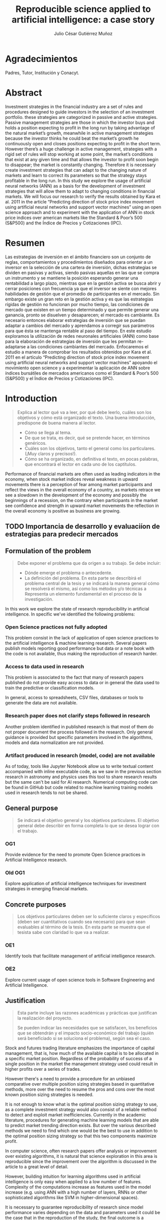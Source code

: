 #+TITLE: Reproducible science applied to artificial intelligence: a case story
#+AUTHOR: Julio César Gutiérrez Muñoz

#+LATEX_CLASS: report
#+LATEX_HEADER: \usepackage{apacite}
#+LATEX_HEADER: \hypersetup{colorlinks=true,linkcolor=.,citecolor=.,urlcolor=.}


* Agradecimientos

   Padres, Tutor, Institución y Conacyt.

* Abstract

   Investment strategies in the financial industry are a set of rules and
   procedures designed to guide investors in the selection of an
   investment portfolio. these strategies are categorized in passive and
   active strategies. Passive management strategies are those in which
   the investor buys and holds a position expecting to profit in the long
   run by taking advantage of the natural market’s growth, meanwhile in
   active management strategies because the investor thinks he could beat
   the market’s growth he continuously open and closes positions
   expecting to profit in the short term. However there’s a huge
   challenge in active management, strategies with a rigid set of rules
   will stop working at some point, the market’s conditions that exist at
   any given time and that allows the investor to profit soon begin to
   disappear; the market is constantly changing. Therefore it is
   necessary create investment strategies that can adapt to the changing
   nature of markets and learn to correct its parameters so that the
   strategy stays profitable in the long run.  In this study we explore
   the usage of artificial neural networks (ANN) as a basis for the
   development of investment strategies that will allow them to adapt to
   changing conditions in financial markets. We will focus our research
   to verify the results obtained by Kara et al. 2011 in the article
   “Predicting direction of stock price index movement using artificial
   neural networks and support vector machines” using an open science
   approach and to experiment with the application of ANN in stock price
   indices over american markets like the Standard & Poor’s 500 (S&P500)
   and the Índice de Precios y Cotizaciones (IPC).

* Resumen

   Las estrategias de inversión en el ámbito financiero son un conjunto
   de reglas, comportamientos y procedimientos diseñados para orientar a
   un inversor en la selección de una cartera de inversión, dichas
   estrategias se dividen en pasivas y activas, siendo pasivas aquellas
   en las que se compra un instrumento y se mantiene la posición
   esperando generar una rentabilidad a largo plazo, mientras que en la
   gestión activa se busca abrir y cerrar posiciones con frecuencia ya
   que el inversor se siente con mejores habilidades de gestión que el
   promedio de participantes en el mercado. Sin embargo existe un gran
   reto en la gestión activa y es que las estrategias rígidas de gestión
   no funcionan por mucho tiempo, las condiciones de mercado que existen
   en un tiempo determinado y que permite generar una ganancia, pronto se
   disuelven y desaparecen; el mercado es cambiante. Es necesario
   entonces elaborar estrategias de inversión que se puedan adaptar a
   cambios del mercado y aprendamos a corregir sus parámetros para que
   ésta se mantenga rentable al paso del tiempo.  En este estudio
   exploramos la utilización de redes neuronales artificiales (ANN) como
   base para la elaboración de estrategias de inversión que les permitan
   re-adaptarse a las condiciones cambiantes del mercado. Enfocaremos el
   estudio a manera de comprobar los resultados obtenidos por Kara et
   al. 2011 en el artículo “Predicting direction of stock price index
   movement using artificial neural networks and support vector machines”
   apoyando el movimiento open science y a experimentar la aplicación de
   ANN sobre índices bursátiles de mercados americanos como el Standard &
   Poor’s 500 (S&P500) y el Índice de Precios y Cotizaciones (IPC).


* Introduction
  #+begin_quote
  Explica al lector qué va a leer, por qué debe leerlo, cuáles son los objetivos
  y cómo está organizado el texto. Una buena introducción, predispone de buena
  manera al lector.

  + Cómo se llega al tema.
  + De que se trata, es decir, qué se pretende hacer, en términos genéricos.
  + Cuáles son los objetivos, tanto el general como los particulares. (¡Muy claros y precisos!).
  + Cómo se ha organizado, en definitiva el texto, en pocas palabras, que encontrará el lector en cada uno de los captítulos.
  #+end_quote

  Performance of financial markets are often used as leading indicators
  in the economy, when stock market indices reveal weakness in upward
  movements there is a perception of fear among market participants and
  reflect the views in the overall economy of a country, as markets
  retrace we see a slowdown in the development of the economy and
  possibly the beginnings of a recession, on the contrary when
  participants in the market see confidence and strength in upward
  market movements the reflection in the overall economy is positive as
  business are growing.

** TODO Importancia de desarrollo y evaluaciíon de estrategias para predecir mercados
** Formulation of the problem

   #+begin_quote
   Debe exponer el problema que da origen a su trabajo. Se debe incluir:

   - Dónde emerge el problema o antecedente.
   - La definición del problema. En esta parte se describirá el problema central
     de la tesis y se indicará la manera general cómo se resolverá el mismo, así
     como los métodos y/o técnicas a Representa un elemento fundamental en el
     proceso de la investigación.
   #+end_quote

   In this work we explore the state of research reproducibility in artificial
   intelligence. In specific we've identified the following problems:

*** Open Science practices not fully adopted

    This problem consist in the lack of application of open science practices to
    the artificial intelligence & machine learning research. Several papers
    publish models reporting good performance but data or a note book with the
    code is not available, thus making the reproduction of research harder.

*** Access to data used in research

    This problem is associated to the fact that many of research papers
    published do not provide easy access to data or in general the data used to
    train the predictive or classification models.

    In general, access to spreadsheets, CSV files, databases or tools to
    generate the data are not available.

*** Research paper does not clarify steps followed in research

    Another problem identified in published research is that most of them do not
    proper document the process followed in the research. Only general guidance
    is provided but specific parameters involved in the algorithms, models and
    data normalization are not provided.

*** Artifact produced in research (model, code) are not available

    As of today, tools like Jupyter Notebook allow us to write textual content
    accompanied with inline executable code, as we saw in the previous section
    research in astronomy and physics uses this tool to share research results
    but the same can't be said for AI research. Numerical computing code can be
    found in GitHub but code related to machine learning training models used
    in research tends to not be shared.

** COMMENT Research hypothesis
   Esta parte no es necesaria.
   #+begin_quote
   Despés de formular un problema, el investigador enuncia la hipótesis, que
   orientará el desarrollo y permitirá llegar a conclusiones concretas del
   proyecto que de inicia.
   #+end_quote
** General purpose

   #+begin_quote
   Se indicará el objetivo general y los objetivos particulares.  El objetivo
   general debe describir en forma completa lo que se desea lograr con el
   trabajo.
   #+end_quote

*** OG1

    Provide evidence for the need to promote Open Science practices in Artificial
    Intelligence research.

*** Old OG1

    Explore application of artificial intelligence techniques for investment
    strategies in emerging financial markets.

** Concrete purposes

   #+begin_quote
   Los objetivos particulares deben ser lo suficiente claros y específicos
   (deben ser cuantitativos cuando sea necesario) para que sean evaluables al
   término de la tesis. En esta parte se muestra que el tesista sabe con
   claridad lo que va a realizar.
   #+end_quote

*** OE1

    Identify tools that facilitate management of artificial intelligence research.

*** OE2

    Explore current usage of open science tools in Software Engineering and
    Artificial Intelligence.

** Justification

   #+begin_quote
   Esta parte incluye las razones académicas y prácticas que justifican la
   realización del proyecto.

   Se pueden indicar las necesidades que se satisfacen, los beneficios que se
   obtendrán y el impacto socio-económico del trabajo (quién será beneficiado si
   se soluciona el problema), según sea el caso.
   #+end_quote

   Stock and futures trading literature emphasizes the importance of capital
   management, that is, how much of the available capital is to be allocated in
   a specific market position. Regardless of the probability of success of a
   single position in the market the management strategy used could result in
   higher profits over a series of trades.

   However there's a need to provide a procedure for an unbiased comparative
   over multiple position sizing strategies based in quantitative methods, more
   over the need to resume the pros and cons over the most known position sizing
   strategies is needed.

   It is not enough to know what is the optimal position sizing strategy to use,
   as a complete investment strategy would also consist of a reliable method to
   detect and exploit market inefficiencies. Currently in the academic
   literature, procedures for generating machine learning models that are able
   to predict market trending direction exists. But over the various described
   methods we need to find which one would be the best to use in addition to the
   optimal position sizing strategy so that this two components maximize profit.

   In computer science, often research papers offer analysis or improvement over
   existing algorithms, it is natural that science exploration in this area is
   reproducible since the improvement over the algorithm is discussed in the
   article to a great level of detail.

   However, building intuition for learning algorithms used in artificial
   intelligence is only easy when applied to a low number of features.
   Complexity of the computations increase as features used in the model
   increase (e.g. using ANN with a high number of layers, RNNs or other
   sophisticated algorithms like SVM in higher-dimensional spaces).

   It is necessary to guarantee reproducibility of research since model
   performance varies depending on the data and parameters used it could be
   the case that in the reproduction of the study, the final outcome is a
   different result altogether. Open research reproducible tools can help to
   overcome this problems.

*** TODO complete the justification

* Background
  #+begin_quote
  Aquí se indican cuáles son los antecedentes teóricos y prácticos que se
  relacionan con el trabajo a desarrollar, para darle mayor veracidad
  científica.
  #+end_quote
** Machine Learning

   Machine Learning is a field of computer science and a subset of artificial
   intelligence that gives computers the ability to learn without being
   explicitly programmed cite:Koza1996, it is a discipline that explores the
   study and construction of algorithms that can learn from and make
   predictions on data cite:Kohavi1998. Machine learning tasks are typically
   classified into two broad categories, supervised learning where there is a
   feedback available to the learning system and unsupervised learning where
   there is not.

   In the current section we discuss some of the algorithms applied in
   supervised learning some of which were used in this study for the
   forecasting of performance in financial markets.

*** TODO Agregar algo sober reinforcement learning?

*** Artificial Neural Networks

    Artificial neural networks (ANNs) are biologically inspired computer
    programs designed to simulate the way in which the human brain processes
    information. ANNs gather their knowledge by detecting the patterns and
    relationships in data and learn (or are trained) through experience, not
    from programming. An ANN is formed from hundreds of single units,
    artificial neurons or processing elements, connected with coefficients
    (weights), which constitute the neural structure and are organised in
    layers. The power of neural computations comes from connecting neurons in a
    network. Each processing element has weighted inputs, transfer function and
    one output. The behavior of a neural network is determined by the transfer
    functions of its neurons, by the learning rule, and by the architecture
    itself. The weights are the adjustable parameters and, in that sense, a
    neural network is a parameterized system. The weighted sum of the inputs
    constitutes the activation of the neuron. The activation signal is passed
    through transfer function to produce a single output of the
    neuron. Transfer function introduces non-linearity to the network. During
    training, the inter-unit connections are optimized until the error in
    predictions is minimized and the network reaches the specified level of
    accuracy cite:Agatonovic-Kustrin2000.

    #+CAPTION: Scheme of network of perceptrons cite:Nielsen2015
    #+LABEL: fig:ann-perceptrons
    [[file:images/ann.png]]

*** SVM

    Support vector machines (SVMs) are particular linear classifiers which are
    based on the margin maximization principle. They perform structural risk
    minimization, which improves the complexity of the classifier with the aim
    of achieving excellent generalization performance. The SVM accomplishes the
    classification task by constructing, in a higher dimensional space, the
    hyperplane that optimally separates the data into two categories
    cite:Adankon2009.

    #+CAPTION: Unique and optimal hyperplane in a two-dimensional input space based on margin maximization cite:Adankon2009.
    #+LABEL: fig:ann-perceptrons
    [[file:images/svm.png]]

*** Naive Bayes classifier

    #+begin_quote
    Otros? Logistic Regression, Decision Tree, Random Forests, KNN?
    #+end_quote

** Evaluating Artificial Intelligence Algorithms
*** Precision, Recall, Accuracy
*** Backtesting
*** Bagging
** Evaluating Investment Strategies
*** Walk-Forward analysis

    First, some simple definitions regarding the walk‐forward analysis are
    in order: In period.This is the chunk of historical data that will be
    optimized.  Out period. This is the chunk of historical data that will
    be evaluated using opti- 117 mized results from the adjacent in
    period.  Fitness factor. This is the criterion used to determine the
    “best” result, allowing us to select the optimized parameters.
    Anchored/Unanchored test.This tells us whether or not the in period
    start date shifts with time, or if the start date is always the same.

*** Monte Carlo simulation and projections (P&L, Drawdown, Ruin risk)
*** Statistic proves (hypothesis testing, t-student)
** Open Science

   Open Science is the movement to make scientific research, data and their
   dissemination available to any member of an inquiring society, from
   professionals to citizens with the ultimate aim of making it easier to
   publish and communicate scientific knowledge. As stated by Pontika, Knoth,
   Cancellieri & Pearce (2015) it allows the reproduction of research findings,
   enables transparency in the research methodology, increases the researcher’s
   societal impact and saves money and time for both researchers and at
   research institutions.  As of 2015, practices and techniques to be used in a
   Open Science research weren’t wide spread; an effort by FOSTER (Facilitate
   Open Science Training for European Research) an European Commission founded
   project, started by developing an e-learning portal to support the training
   of a wide range of stakeholders in Open Science and related areas. An open
   science taxonomy was defined which included nine areas, these are: Open
   Access, Open Data, Open Reproducible Research, Open Science Definition, Open
   Science Evaluation, Open Science Guidelines, Open Science Policies, Open
   Science Projects and Open Science Tools as shown below in figure [[fig:ost]].

   #+CAPTION: Open Science Taxonomy cite:Pontika2015.
   #+LABEL: fig:ost
   [[./images/open-science-taxonomy.png]]

   Note that each of these terms was further divided into sub-topics to
   better describe and classify the area.  In FOSTER (2015) general Open
   Science practices for researchers were described, these are as
   follows: Share protocols openly online and store data in the most open
   format possible.  Use easily attainable software to facilitate
   reproduction of results.  Publish preprints and be positive about open
   peer review.  Cite open access versions of the literature, open data
   and open code.  Acknowledge contributor roles in publications.
   Translate research objects in as many languages as possible.  Openly
   share research hypothesis and proposals, encouraging feedback.

   Next we review the most relevant Open Science Areas for this work.

**** Open Data

     Open Data is online, free of cost, accessible data that can be used, reused
     and distributed provided that the data source is attributed and shared
     alike cite:FOSTER2015. As research is more and more data-driven, progress
     in scientific knowledge becomes intimately tighten to data
     availability. Open Data policy enables researchers to make use of existing
     knowledge in innovative and complementary ways. Needless to say, Open Data
     is crucial to the reproducibility of scientific research.  Pfenninger,
     DeCarolis, Hirth, Quoilin & Staffell, 2017 in "The importance of open data
     and software" state that given the critical guidance that data provide to
     decision makers, data should be made open and freely available to
     researchers as well as the general public. They provided four specific
     reasons for this:

     Improved quality of science.  More effective collaboration across the
     science-policy boundary.  Increased productivity through collaborative
     burden sharing.  Profound relevance to societal debates.

     Collecting data, formulating models and writing code are
     resource-intensive. Research funding is limited and researcher time is a
     scarce resource. Society as a whole saves time and money if researchers
     avoid unnecessary duplication and learn from one another. Individual
     researchers gain more time to spend on pressing research questions rather
     than redundant work on model or dataset development
     cite:Pfenninger2017. Besides that, researchers are fallible human beings
     and errors are inevitable under pressure to deliver. Such mistakes can have
     profound implications. Finally, besides the practical considerations
     outlined above, there remains the ethical argument that research funded by
     public money should be available to the public in its entirety.

**** Open Reproducible research

     Open Reproducible research is the act of practicing Open Science and the
     provision of offering to users free access to experimental elements for
     research reproduction. This allows for reproducibility testing, the process
     of validating that the reported research results can be obtained in an
     independent experiment.  In this area, sharing laboratory research records,
     diaries, journals and workbooks is encouraged, this should be offered free
     of cost and with terms that allow reuse and redistribution of the recorded
     material. It is expected as well that open source software is provided with
     terms that allow dissemination and adaptation.  As indicated in Kluyver et
     al., 2016, several papers have been published with supporting notebooks to
     reproduce the analysis, or the creation of key plots. The detection of
     gravitational waves by the LIGO experiment is one such: the researchers
     posted a notebook on their website illustrating in detail how to filter and
     process the data to reveal the signature of a distant black hole
     merger. Others quickly made this available through Binder (a tool for
     sharing live notebooks), allowing anyone to replicate the analysis even
     without downloading or installing anything. Other papers published in
     fields from geology to genetics to computer science have used notebooks as
     supporting material.

***** Jupyter Notebook

      The Jupyter notebook is an open-source, browser-based tool functioning as
      a virtual lab notebook to support workflows, code, data, and
      visualizations detailing the research process. These notebooks can live in
      online repositories and provide connections to research objects such as
      datasets, code, methods documents, workflows, and publications that reside
      elsewhere cite:Randles2017.  Notebooks are designed to support the
      workflow of scientific computing, from interactive exploration to
      publishing a detailed record of computation. The code in a notebook is
      organised into cells, chunks which can be individually modified and
      run. The output from each cell appears directly below it and is stored as
      part of the document. However, whereas the direct output in most shells
      can only be text, notebooks can include rich output such as plots,
      formatted mathematical equations, and even interactive controls and
      graphics cite:Kluyver2016.

      #+CAPTION: Jupyter notebook screenshot cite:Community2018
      #+LABEL: fig:jn-screen
      [[./images/jupyter-notebook.png]]

      Jupyter notebooks are a medium to make science more open.  A study in
      which 91 publications in the Astrophysics Data System were analyzed,
      approximately 40% of the publications, linked to repositories with code,
      data and reproducibility of the research on jupyter notebooks
      cite:Randles2017.  Notebooks also fit well into novel publishing
      paradigms, such as post publication review. Digital objects such as GitHub
      repositories, which may contain notebooks, and blog posts, which may be
      made from notebooks, can now be archived and given permanent DOI
      references, making it practical to cite them in other publications
      cite:Kluyver2016.

***** Org mode

      Org mode is a tool available for the Emacs text editor that in the same
      vein as Jupyter Notebooks, allows interaction of text content with code.

      Org is a mode for keeping notes, maintaining TODO lists, and project
      planning with a fast and effective plain-text system. It also is an
      authoring system with unique support for literate programming and
      reproducible research. cite:Dominik2018

      Org is implemented on top of Outline mode, which makes it possible to keep
      the content of large files well structured. Visibility cycling and
      structure editing help to work with the tree. Tables are easily created
      with a built-in table editor. Plain text URL-like links connect to
      websites, emails, Usenet messages, BBDB entries, and any files related to
      the projects.

      #+CAPTION: Org outline screenshot cite:Dominik2018
      #+LABEL: fig:org-screen
      [[./images/org-sample.png]]

      Org files can serve as a single source authoring system with export to
      many different formats such as HTML, LATEX, Open Document, and
      Markdown. New export backends can be derived from existing ones, or
      defined from scratch.

      Org files can include source code blocks, which makes Org uniquely suited
      for authoring technical documents with code examples. Org source code
      blocks are fully functional; they can be evaluated in place and their
      results can be captured in the file. This makes it possible to create a
      single file reproducible research compendium. cite:Dominik2018

      #+CAPTION: Org source code blocks cite:Schulte2011
      #+LABEL: fig:org-source-block
      [[./images/org-source-block.png]]


* State of the art
  #+begin_quote
  Base teórica sobre la que se sustenta la tesis, o la cual se rebate en el
  desarrollo posterior en el escrito, y que forma parte introductoria del mismo.
  Este capítulo es fundamental para explicar las aportaciones al conocimiento
  que realiza la tesis al estado del conocimiento actual
  #+end_quote

** Related Work
   #+begin_quote
   Esta parte incluye la revisión (bibliográfica o de campo) de las soluciones
   que se han desarrollado con anterioridad y la efectividad de las mismas, así
   como productos comerciales y/o experimentales similares al que se va a
   proponer en el trabajo de tesis.

   Por cada trabajo relacionado se espera una redacción máxima de media cuartilla.
   #+end_quote

** Comparative analysis

   #+begin_quote
   Discusión y análisis a profundidad de los trabajos que tienen mayor relación con
   el problema a resolver, con la finalidad de justificar el desarrollo que se
   pretende.
   #+end_quote

* Research Methodology
  #+begin_quote
  En este capítulo se presenta el desarrollo del trabajo siguiendo rigurosamente
  la metodología antes indicada.

  Esta parte incluye la descripción de cada una de las etapas del desarrollo de
  la tesis y la calendarización de las mismas mediante una gráfica de barras.

  La asignación de tiempo a cada etapa debe tomar en cuenta la cantidad de
  trabajo a realizar y el tiempo efectivo disponible por el tesista.

  Esta calendarización será utilizada para evaluar el avance del tesista.

  Será necesario precisar las actividades a desarrollar en otras instituciones,
  si se diera el caso.
  #+end_quote

** For the comparison of position sizing strategies
   Now we will look to the procedure defined for the comparative of position
   sizing strategies. As stated earlier, for an unbiased comparative we need to
   test several runs of each single strategy in which the only variable
   parameter is the capital compromised at each step in the execution of the
   strategy. Nor the initial capital or the probability of success/failure
   should be altered, that is, we are not taking into account the method by
   which trade decisions are made but instead the method by which once a
   decision is taken what could be the optimal capital to risk at each step in a
   sequence of trades.

   The specification of a baseline is needed, from which the performance of all
   strategies will be measured, such baseline will consist of fixed parameters
   in the simulation of a stochastic process. The number of positions in a
   trading sequence, the probability of success of every trade in the sequence
   and the initial capital at the beginning of the sequence is the same for all
   the strategies.

   Identified parameters are sumarized in ref:tbl:ptypes and described as
   follows:

   - *# Trades*:
     Fixed parameter indicating the number of trades in the execution of the
     strategy (length of the sequence).
   - *P(W)*:
     Fixed parameter indicating the probability of success of each trade in the
     sequence.
   - *P. Distribution*:
     Fixed parameter indicating the probability distribution from which the
     trade outcome is drawn.
   - *Initial capital*:
     Fixed parameter indicating the starting capital (amount) available at the
     beginning of the sequence.
   - *Position size*:
     Variable parameter controlling the size of a single position in the trade
     sequence.

   #+CAPTION: Parameters in the base line for the strategies comparison
   #+LABEL: tbl:ptypes
   |-----------------+---------|
   | Parameter       | Type    |
   |-----------------+---------|
   | # Trades        | Fixed   |
   | P(W)            | Fixed   |
   | P. Distribution | Fixed   |
   | Initial capital | Fixed   |
   | Position size   | Dynamic |
   |-----------------+---------|


*** TODO Escribir sobre metodo montecarlo, CDFs, Drawdown?
*** TODO Mover parametros a una subsección?

*** Strategies
    There exist multiple variety in position sizing strategies, in this study
    we look in to the most common ones as stated in cite:Bandy2011. Others are
    just modified versions of the existent ones.

**** Fixed position sizing
     #+begin_src python
     def fixed_bettor(funds, bet_size, plays):
         current_funds = funds

         bets = np.array([], dtype=int)
         funds = np.array([], dtype=int)
         drawdown = np.array([], dtype=float)

         for single_bet in range(plays):
             if current_funds > 0:
                 if play():
                     current_funds += bet_size
                 else:
                     current_funds -= bet_size

             bets = np.append(bets, single_bet)  # Add bets to samples

             # Add funds to samples
             if current_funds < 0:
                 current_funds = 0

             funds = np.append(funds, current_funds)

             # Add drawdown to samples
             if current_funds > 0:
                 dd = (current_funds - np.amax(funds)) / np.amax(funds)
             else:
                 dd = -1

             drawdown = np.append(drawdown, np.amin([0, dd]))

         plt.figure(0)
         plt.plot(bets, funds)

         plt.figure(1)
         plt.plot(bets, drawdown)

         return (current_funds, min(drawdown))
     #+end_src
**** Fixed percent position sizing
**** Martingale position sizing
**** Progressive position sizing
**** Kelly formula
**** D'Alembert position sizing
**** Inverse D'Alembert
** Reproduce Original Paper
** Apply Original method in new markets
** Optimize different parameters in the original model
** Measure and Control in all the cases
* Experiment Results
* Results Discussion
  #+begin_quote
  Presentar un análisis de los datos obtenidos al aplicar el producto mediante
  el uso de algún método empírico, incluyendo premisas, condiciones de pruebas y
  pruebas de concepto
  #+end_quote
* Conclusions
  #+begin_quote
  Las conclusiones deben resumir las aportaciones que se realizaron mediante la
  tesis.

  Las conclusiones surgen de:
  - El nivel en que se alcanzaron los objetivos (y si no se lograron al 100%,
    se debe indicar el por qué).
  - Las observaciones particulares respecto de la metodología empleada.
  - Consideraciones respecto de la bibliografía disponible.
  - La propia percepción del mundo del autor.
  - Será necesario precisar las actividades a desarrollar en otras
    instituciones, si se diera el caso.
  - Se debe tener presente que las conclusiones siempre deben ser tales (respecto
    de lo que se hizo), y deben estar argumentadas, es decir, se deben sostener
    en el trabajo que se ha escrito
  #+end_quote

** Going over research questions again
** Lessons learned
* References

  bibliographystyle:apacite
  bibliography:main.bib

* Anexos y Apéndices
** Anexo
   #+begin_quote
   Secciones relativamente independientes que ayudan a una mejor comprensión de
   la tesis y que permiten conocer más a fondo aspectos específicos que por su
   longitud o su naturaleza no conviene tratar dentro del cuerpo de la tesis.

   Los anexos de la tesis incluirá material de apoyo a los capítulos.

   El material susceptible de incluir en los anexos es aquel que no es necesario
   leer para entender la tesis, pero que aporta evidencia documental
   estrictamente necesaria para demostrar la solidez del trabajo.
   #+end_quote

** Apendice
   #+begin_quote
   Raw data, instalation recipes, how to access db.

   Es una sección, también ubicada generalmente al final del texto pero cuya
   función es importante para la comprensión del texto principal.
   #+end_quote
